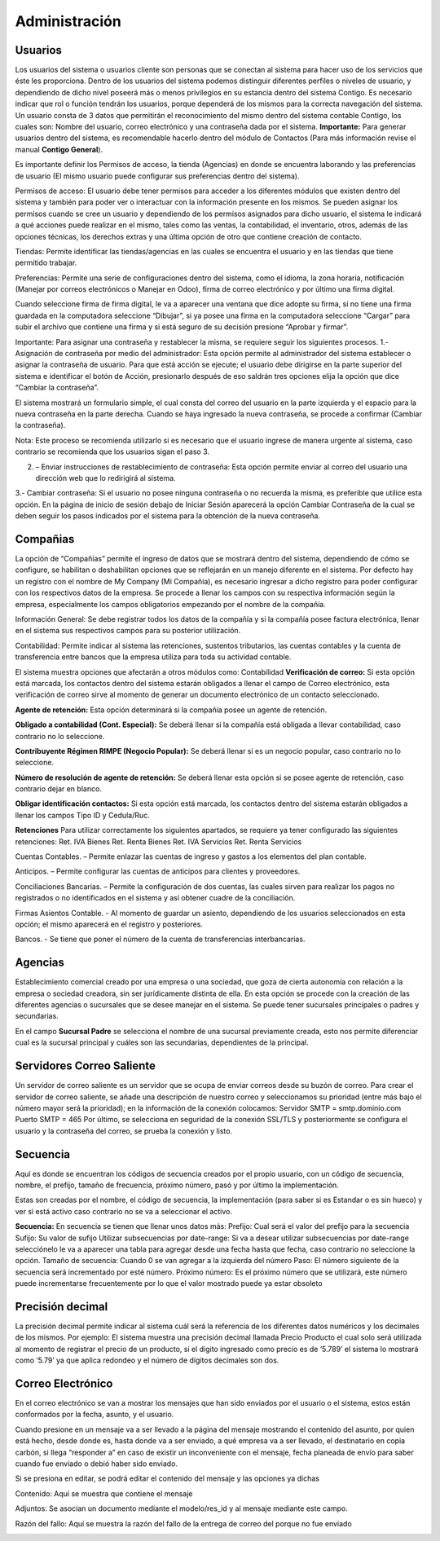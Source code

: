 Administración
=================

Usuarios
^^^^^^^^^^^^^^^^^^^^^^
Los usuarios del sistema o usuarios cliente son personas que se conectan
al sistema para hacer uso de los servicios que éste les proporciona.
Dentro de los usuarios del sistema podemos distinguir diferentes
perfiles o niveles de usuario, y dependiendo de dicho nivel poseerá más
o menos privilegios en su estancia dentro del sistema Contigo. Es
necesario indicar que rol o función tendrán los usuarios, porque
dependerá de los mismos para la correcta navegación del sistema. Un
usuario consta de 3 datos que permitirán el reconocimiento del mismo
dentro del sistema contable Contigo, los cuales son: Nombre del usuario,
correo electrónico y una contraseña dada por el sistema. **Importante:**
Para generar usuarios dentro del sistema, es recomendable hacerlo dentro
del módulo de Contactos (Para más información revise el manual **Contigo
General**).

.. image:: ../static/images/6/administracion_usuario.png
    :align: center

Es importante definir los Permisos de acceso, la tienda (Agencias) en
donde se encuentra laborando y las preferencias de usuario (El mismo
usuario puede configurar sus preferencias dentro del sistema).

Permisos de acceso: El usuario debe tener permisos para acceder a los
diferentes módulos que existen dentro del sistema y también para poder
ver o interactuar con la información presente en los mismos. Se pueden
asignar los permisos cuando se cree un usuario y dependiendo de los
permisos asignados para dicho usuario, el sistema le indicará a qué
acciones puede realizar en el mismo, tales como las ventas, la
contabilidad, el inventario, otros, además de las opciones técnicas, los
derechos extras y una última opción de otro que contiene creación de
contacto.

.. image:: ../static/images/6/administracion_usuarios.png
    :align: center

Tiendas: Permite identificar las tiendas/agencias en las cuales se
encuentra el usuario y en las tiendas que tiene permitido trabajar.

.. image:: ../static/images/6/administracion_tienda.png
    :align: center

Preferencias: Permite una serie de configuraciones dentro del sistema,
como el idioma, la zona horaria, notificación (Manejar por correos
electrónicos o Manejar en Odoo), firma de correo electrónico y por
último una firma digital.

.. image:: ../static/images/6/administracion_preferencia.png
    :align: center

Cuando seleccione firma de firma digital, le va a aparecer una ventana
que dice adopte su firma, si no tiene una firma guardada en la
computadora seleccione “Dibujar”, si ya posee una firma en la
computadora seleccione “Cargar” para subir el archivo que contiene una
firma y si está seguro de su decisión presione “Aprobar y firmar”.

.. image:: ../static/images/6/administracion_adoptesufirma.png
    :align: center

Importante: Para asignar una contraseña y restablecer la misma, se
requiere seguir los siguientes procesos. 1.- Asignación de contraseña
por medio del administrador: Esta opción permite al administrador del
sistema establecer o asignar la contraseña de usuario. Para que está
acción se ejecute; el usuario debe dirigirse en la parte superior del
sistema e identificar el botón de Acción, presionarlo después de eso
saldrán tres opciones elija la opción que dice “Cambiar la contraseña”.

.. image:: ../static/images/6/administracion_accion.png
    :align: center

El sistema mostrará un formulario simple, el cual consta del correo del
usuario en la parte izquierda y el espacio para la nueva contraseña en
la parte derecha. Cuando se haya ingresado la nueva contraseña, se
procede a confirmar (Cambiar la contraseña).

.. image:: ../static/images/6/administracion_cambiarcontraseña.png
    :align: center

Nota: Este proceso se recomienda utilizarlo si es necesario que el
usuario ingrese de manera urgente al sistema, caso contrario se
recomienda que los usuarios sigan el paso 3.

2. – Enviar instrucciones de restablecimiento de contraseña: Esta opción
   permite enviar al correo del usuario una dirección web que lo
   redirigirá al sistema.

.. image:: ../static/images/6/administracion_enviarinstrucciones.png
    :align: center

.. image:: ../static/images/6/administracion_cambiarcontraseñas.png
    :align: center

3.- Cambiar contraseña: Si el usuario no posee ninguna contraseña o no
recuerda la misma, es preferible que utilice esta opción. En la página
de inicio de sesión debajo de Iniciar Sesión aparecerá la opción Cambiar
Contraseña de la cual se deben seguir los pasos indicados por el sistema
para la obtención de la nueva contraseña.

.. image:: ../static/images/6/administracion_cambiarcontraseñaa.png
    :align: center

Compañias
^^^^^^^^^^^^^^^^^^^^^^

La opción de “Compañías” permite el ingreso de datos que se mostrará
dentro del sistema, dependiendo de cómo se configure, se habilitan o
deshabilitan opciones que se reflejarán en un manejo diferente en el
sistema. Por defecto hay un registro con el nombre de My Company (Mi
Compañía), es necesario ingresar a dicho registro para poder configurar
con los respectivos datos de la empresa. Se procede a llenar los campos
con su respectiva información según la empresa, especialmente los campos
obligatorios empezando por el nombre de la compañía.

.. image:: ../static/images/6/administracion_compañia.png
    :align: center

.. image:: ../static/images/6/administracion_nombredelacompañia.png
    :align: center

Información General: Se debe registrar todos los datos de la compañía y
si la compañía posee factura electrónica, llenar en el sistema sus
respectivos campos para su posterior utilización.

.. image:: ../static/images/6/administracion_informaciongeneral.png
    :align: center

Contabilidad: Permite indicar al sistema las retenciones, sustentos
tributarios, las cuentas contables y la cuenta de transferencia entre
bancos que la empresa utiliza para toda su actividad contable.

.. image:: ../static/images/6/administracion_contabilidad.png
    :align: center

El sistema muestra opciones que afectarán a otros módulos como:
Contabilidad **Verificación de correo:** Si esta opción está marcada,
los contactos dentro del sistema estarán obligados a llenar el campo de
Correo electrónico, esta verificación de correo sirve al momento de
generar un documento electrónico de un contacto seleccionado.

**Agente de retención:** Esta opción determinará si la compañía posee un
agente de retención.

**Obligado a contabilidad (Cont. Especial):** Se deberá llenar si la
compañía está obligada a llevar contabilidad, caso contrario no lo
seleccione.

**Contribuyente Régimen RIMPE (Negocio Popular):** Se deberá llenar si
es un negocio popular, caso contrario no lo seleccione.

**Número de resolución de agente de retención:** Se deberá llenar esta
opción si se posee agente de retención, caso contrario dejar en blanco.

**Obligar identificación contactos:** Si esta opción está marcada, los
contactos dentro del sistema estarán obligados a llenar los campos Tipo
ID y Cedula/Ruc.

.. image:: ../static/images/6/administracion_verificacion.png
    :align: center

**Retenciones** Para utilizar correctamente los siguientes apartados, se
requiere ya tener configurado las siguientes retenciones: Ret. IVA
Bienes Ret. Renta Bienes Ret. IVA Servicios Ret. Renta Servicios

.. image:: ../static/images/6/administracion_retenciones.png
     :align: center

Cuentas Contables. – Permite enlazar las cuentas de ingreso y gastos a
los elementos del plan contable.

.. image:: ../static/images/6/administracion_cuentacontable.png
     :align: center

Anticipos. – Permite configurar las cuentas de anticipos para clientes y
proveedores.

.. image:: ../static/images/6/administracion_anticipos.png
     :align: center

Conciliaciones Bancarias. – Permite la configuración de dos cuentas, las
cuales sirven para realizar los pagos no registrados o no identificados
en el sistema y así obtener cuadre de la conciliación.

.. image:: ../static/images/6/administracion_conciliacionesbancarias.png
     :align: center

Firmas Asientos Contable. - Al momento de guardar un asiento,
dependiendo de los usuarios seleccionados en esta opción; el mismo
aparecerá en el registro y posteriores.

.. image:: ../static/images/6/administracion_firmascontable.png
     :align: center

Bancos. - Se tiene que poner el número de la cuenta de transferencias
interbancarias.

.. image:: ../static/images/6/administracion_banco.png
     :align: center

Agencias
^^^^^^^^^^^^^^^^^^^^^^

Establecimiento comercial creado por una empresa o una sociedad, que
goza de cierta autonomía con relación a la empresa o sociedad creadora,
sin ser jurídicamente distinta de ella. En esta opción se procede con la
creación de las diferentes agencias o sucursales que se desee manejar en
el sistema. Se puede tener sucursales principales o padres y
secundarias.

.. image:: ../static/images/6/administracion_agencias.png
     :align: center

.. image:: ../static/images/6/administracion_agencia.png
     :align: center

En el campo **Sucursal Padre** se selecciona el nombre de una sucursal
previamente creada, esto nos permite diferenciar cual es la sucursal
principal y cuáles son las secundarias, dependientes de la principal.

Servidores Correo Saliente
^^^^^^^^^^^^^^^^^^^^^^

Un servidor de correo saliente es un servidor que se ocupa de enviar
correos desde su buzón de correo. Para crear el servidor de correo
saliente, se añade una descripción de nuestro correo y seleccionamos su
prioridad (entre más bajo el número mayor será la prioridad); en la
información de la conexión colocamos: Servidor SMTP = smtp.dominio.com
Puerto SMTP = 465 Por último, se selecciona en seguridad de la conexión
SSL/TLS y posteriormente se configura el usuario y la contraseña del
correo, se prueba la conexión y listo.

.. image:: ../static/images/6/administracion_servidorescorreosaliente.png
     :align: center

.. image:: ../static/images/6/adminsitracion_servidorcontigo.png
     :align: center

.. image:: ../static/images/6/administracion_servidor.png
     :align: center

Secuencia
^^^^^^^^^^^^^^^^^^^^^^

Aquí es donde se encuentran los códigos de secuencia creados por el
propio usuario, con un código de secuencia, nombre, el prefijo, tamaño
de frecuencia, próximo número, pasó y por último la implementación.

.. image:: ../static/images/6/administracion_secuencia.png
     :align: center

Estas son creadas por el nombre, el código de secuencia, la
implementación (para saber si es Estandar o es sin hueco) y ver si está
activo caso contrario no se va a seleccionar el activo.

.. image:: ../static/images/6/administracion_secuencias.png
     :align: center

**Secuencia:** En secuencia se tienen que llenar unos datos más:
Prefijo: Cual será el valor del prefijo para la secuencia Sufijo: Su
valor de sufijo Utilizar subsecuencias por date-range: Si va a desear
utilizar subsecuencias por date-range selecciónelo le va a aparecer una
tabla para agregar desde una fecha hasta que fecha, caso contrario no
seleccione la opción. Tamaño de secuencia: Cuando 0 se van agregar a la
izquierda del número Paso: El número siguiente de la secuencia será
incrementado por esté número. Próximo número: Es el próximo número que
se utilizará, este número puede incrementarse frecuentemente por lo que
el valor mostrado puede ya estar obsoleto

.. image:: ../static/images/6/administracion_prefijo.png
     :align: center

Precisión decimal
^^^^^^^^^^^^^^^^^^^^^^

La precisión decimal permite indicar al sistema cuál será la referencia
de los diferentes datos numéricos y los decimales de los mismos. Por
ejemplo: El sistema muestra una precisión decimal llamada Precio
Producto el cual solo será utilizada al momento de registrar el precio
de un producto, si el digito ingresado como precio es de ‘5.789’ el
sistema lo mostrará como ‘5.79’ ya que aplica redondeo y el número de
dígitos decimales son dos.

.. image:: ../static/images/6/administracion_precisiondecimal.png
     :align: center

.. image:: ../static/images/6/administracion_precision.png
     :align: center

Correo Electrónico
^^^^^^^^^^^^^^^^^^^^^^

En el correo electrónico se van a mostrar los mensajes que han sido
enviados por el usuario o el sistema, estos están conformados por la
fecha, asunto, y el usuario.

Cuando presione en un mensaje va a ser llevado a la página del mensaje
mostrando el contenido del asunto, por quien está hecho, desde donde es,
hasta donde va a ser enviado, a qué empresa va a ser llevado, el
destinatario en copia carbón, si llega “responder a” en caso de existir
un inconveniente con el mensaje, fecha planeada de envío para saber
cuando fue enviado o debió haber sido enviado.

Si se presiona en editar, se podrá editar el contenido del mensaje y las
opciones ya dichas

.. image:: ../static/images/6/administracion_correoelectronicos.png
     :align: center

.. image:: ../static/images/6/administracion_correoelectronico.png
     :align: center

Contenido: Aquí se muestra que contiene el mensaje

.. image:: ../static/images/6/administracion_contenido.png
     :align: center

Adjuntos: Se asocian un documento mediante el modelo/res_id y al mensaje
mediante este campo.

.. image:: ../static/images/6/administracion_adjuntos.png
     :align: center

Razón del fallo: Aquí se muestra la razón del fallo de la entrega de
correo del porque no fue enviado

.. image:: ../static/images/6/administracion_razondelfallo.png
     :align: center
